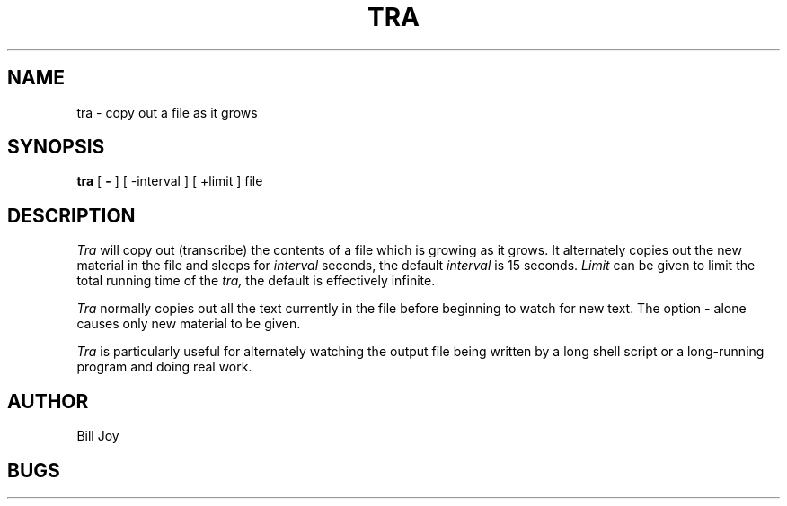 .TH TRA 1 2/24/79
.UC
.SH NAME
tra \- copy out a file as it grows
.SH SYNOPSIS
.B tra
[
.B \-
] [
\-interval
] [
+limit
]
file
.SH DESCRIPTION
.I Tra
will copy out (transcribe) the contents of a file which is growing as it grows.
It alternately copies out the new material in the file and sleeps
for
.I interval
seconds, the default
.I interval
is 15 seconds.
.I Limit
can be given to limit the total running time of the
.I tra,
the default is effectively infinite.
.PP
.I Tra
normally copies out all the text currently in the file
before beginning to watch for new text.
The option
.B \-
alone causes only new material to be given.
.PP
.I Tra
is particularly useful for alternately watching the output
file being written by a long shell script or a long-running
program and doing real work.
.SH AUTHOR
Bill Joy
.SH BUGS

